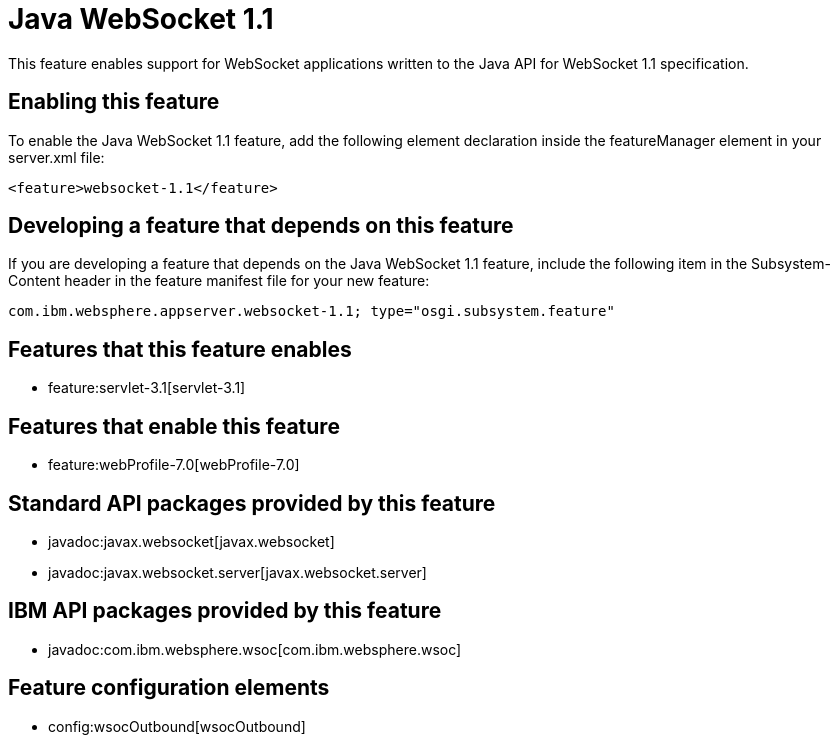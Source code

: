 = Java WebSocket 1.1
:nofooter:
This feature enables support for WebSocket applications written to the Java API for WebSocket 1.1 specification.

== Enabling this feature
To enable the Java WebSocket 1.1 feature, add the following element declaration inside the featureManager element in your server.xml file:


----
<feature>websocket-1.1</feature>
----

== Developing a feature that depends on this feature
If you are developing a feature that depends on the Java WebSocket 1.1 feature, include the following item in the Subsystem-Content header in the feature manifest file for your new feature:


[source,]
----
com.ibm.websphere.appserver.websocket-1.1; type="osgi.subsystem.feature"
----

== Features that this feature enables
* feature:servlet-3.1[servlet-3.1]

== Features that enable this feature
* feature:webProfile-7.0[webProfile-7.0]

== Standard API packages provided by this feature
* javadoc:javax.websocket[javax.websocket]
* javadoc:javax.websocket.server[javax.websocket.server]

== IBM API packages provided by this feature
* javadoc:com.ibm.websphere.wsoc[com.ibm.websphere.wsoc]

== Feature configuration elements
* config:wsocOutbound[wsocOutbound]
